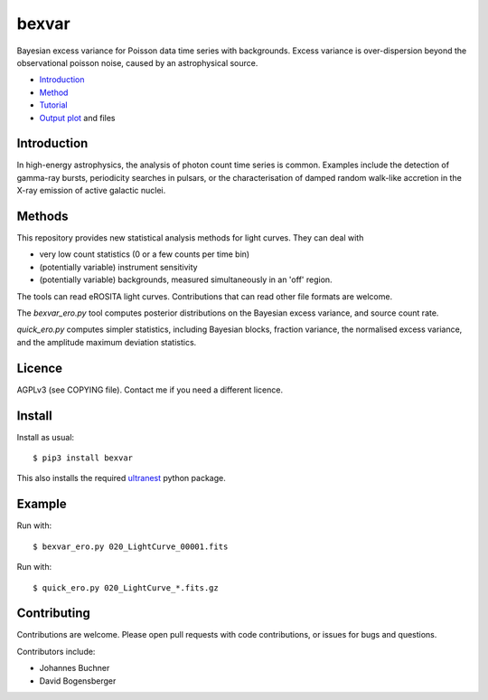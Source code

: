bexvar
==================

Bayesian excess variance for Poisson data time series with backgrounds.
Excess variance is over-dispersion beyond the observational poisson noise,
caused by an astrophysical source.

* `Introduction <#introduction>`_
* `Method <#method>`_
* `Tutorial <#tutorial>`_
* `Output plot <#visualising-the-results>`_ and files

Introduction
-------------------

In high-energy astrophysics, the analysis of photon count time series
is common. Examples include the detection of gamma-ray bursts,
periodicity searches in pulsars, or the characterisation of
damped random walk-like accretion in the X-ray emission of
active galactic nuclei.

Methods
--------------

This repository provides new statistical analysis methods for light curves.
They can deal with

* very low count statistics (0 or a few counts per time bin)
* (potentially variable) instrument sensitivity
* (potentially variable) backgrounds, measured simultaneously in an 'off' region.

The tools can read eROSITA light curves. Contributions that can read other
file formats are welcome.

The `bexvar_ero.py` tool computes posterior distributions on the Bayesian excess variance,
and source count rate.

`quick_ero.py` computes simpler statistics, including Bayesian blocks,
fraction variance, the normalised excess variance, and 
the amplitude maximum deviation statistics.

Licence
--------
AGPLv3 (see COPYING file). Contact me if you need a different licence.

Install
--------

.. image:: https://img.shields.io/pypi/v/bexvar.svg
        :target: https://pypi.python.org/pypi/bexvar

.. image:: https://github.com/JohannesBuchner/bexvar/actions/workflows/test.yml/badge.svg
    :target: https://github.com/JohannesBuchner/bexvar/actions/workflows/test.yml

Install as usual::

	$ pip3 install bexvar

This also installs the required `ultranest <https://johannesbuchner.github.io/UltraNest/>`_
python package.


Example
----------

Run with::

	$ bexvar_ero.py 020_LightCurve_00001.fits

Run with::

	$ quick_ero.py 020_LightCurve_*.fits.gz


Contributing
--------------

Contributions are welcome. Please open pull requests
with code contributions, or issues for bugs and questions.

Contributors include:

* Johannes Buchner
* David Bogensberger
